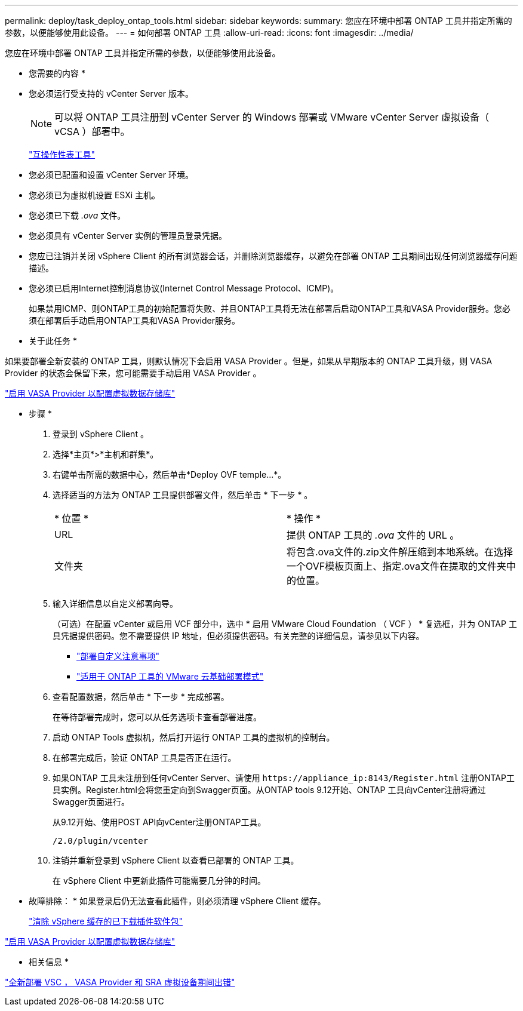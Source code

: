 ---
permalink: deploy/task_deploy_ontap_tools.html 
sidebar: sidebar 
keywords:  
summary: 您应在环境中部署 ONTAP 工具并指定所需的参数，以便能够使用此设备。 
---
= 如何部署 ONTAP 工具
:allow-uri-read: 
:icons: font
:imagesdir: ../media/


[role="lead"]
您应在环境中部署 ONTAP 工具并指定所需的参数，以便能够使用此设备。

* 您需要的内容 *

* 您必须运行受支持的 vCenter Server 版本。
+

NOTE: 可以将 ONTAP 工具注册到 vCenter Server 的 Windows 部署或 VMware vCenter Server 虚拟设备（ vCSA ）部署中。

+
https://imt.netapp.com/matrix/imt.jsp?components=105475;&solution=1777&isHWU&src=IMT["互操作性表工具"^]

* 您必须已配置和设置 vCenter Server 环境。
* 您必须已为虚拟机设置 ESXi 主机。
* 您必须已下载 _.ova_ 文件。
* 您必须具有 vCenter Server 实例的管理员登录凭据。
* 您应已注销并关闭 vSphere Client 的所有浏览器会话，并删除浏览器缓存，以避免在部署 ONTAP 工具期间出现任何浏览器缓存问题描述。
* 您必须已启用Internet控制消息协议(Internet Control Message Protocol、ICMP)。
+
如果禁用ICMP、则ONTAP工具的初始配置将失败、并且ONTAP工具将无法在部署后启动ONTAP工具和VASA Provider服务。您必须在部署后手动启用ONTAP工具和VASA Provider服务。



* 关于此任务 *

如果要部署全新安装的 ONTAP 工具，则默认情况下会启用 VASA Provider 。但是，如果从早期版本的 ONTAP 工具升级，则 VASA Provider 的状态会保留下来，您可能需要手动启用 VASA Provider 。

link:../deploy/task_enable_vasa_provider_for_configuring_virtual_datastores.html["启用 VASA Provider 以配置虚拟数据存储库"]

* 步骤 *

. 登录到 vSphere Client 。
. 选择*主页*>*主机和群集*。
. 右键单击所需的数据中心，然后单击*Deploy OVF temple...*。
. 选择适当的方法为 ONTAP 工具提供部署文件，然后单击 * 下一步 * 。
+
|===


| * 位置 * | * 操作 * 


 a| 
URL
 a| 
提供 ONTAP 工具的 _.ova_ 文件的 URL 。



 a| 
文件夹
 a| 
将包含.ova文件的.zip文件解压缩到本地系统。在选择一个OVF模板页面上、指定.ova文件在提取的文件夹中的位置。

|===
. 输入详细信息以自定义部署向导。
+
（可选）在配置 vCenter 或启用 VCF 部分中，选中 * 启用 VMware Cloud Foundation （ VCF ） * 复选框，并为 ONTAP 工具凭据提供密码。您不需要提供 IP 地址，但必须提供密码。有关完整的详细信息，请参见以下内容。

+
** link:../deploy/reference_considerations_for_deploying_ontap_tools_for_vmware_vsphere.html["部署自定义注意事项"]
** link:../deploy/vmware_cloud_foundation_mode_deployment.html["适用于 ONTAP 工具的 VMware 云基础部署模式"]


. 查看配置数据，然后单击 * 下一步 * 完成部署。
+
在等待部署完成时，您可以从任务选项卡查看部署进度。

. 启动 ONTAP Tools 虚拟机，然后打开运行 ONTAP 工具的虚拟机的控制台。
. 在部署完成后，验证 ONTAP 工具是否正在运行。
. 如果ONTAP 工具未注册到任何vCenter Server、请使用 `\https://appliance_ip:8143/Register.html` 注册ONTAP工具实例。Register.html会将您重定向到Swagger页面。从ONTAP tools 9.12开始、ONTAP 工具向vCenter注册将通过Swagger页面进行。
+
从9.12开始、使用POST API向vCenter注册ONTAP工具。

+
[listing]
----
/2.0/plugin/vcenter
----
. 注销并重新登录到 vSphere Client 以查看已部署的 ONTAP 工具。
+
在 vSphere Client 中更新此插件可能需要几分钟的时间。

+
* 故障排除： * 如果登录后仍无法查看此插件，则必须清理 vSphere Client 缓存。

+
link:../deploy/task_clean_the_vsphere_cached_downloaded_plug_in_packages.html["清除 vSphere 缓存的已下载插件软件包"]



link:../deploy/task_enable_vasa_provider_for_configuring_virtual_datastores.html["启用 VASA Provider 以配置虚拟数据存储库"]

* 相关信息 *

https://kb.netapp.com/?title=Advice_and_Troubleshooting%2FData_Storage_Software%2FVirtual_Storage_Console_for_VMware_vSphere%2FError_during_fresh_deployment_of_virtual_appliance_for_VSC%252C_VASA_Provider%252C_and_SRA["全新部署 VSC ， VASA Provider 和 SRA 虚拟设备期间出错"]
